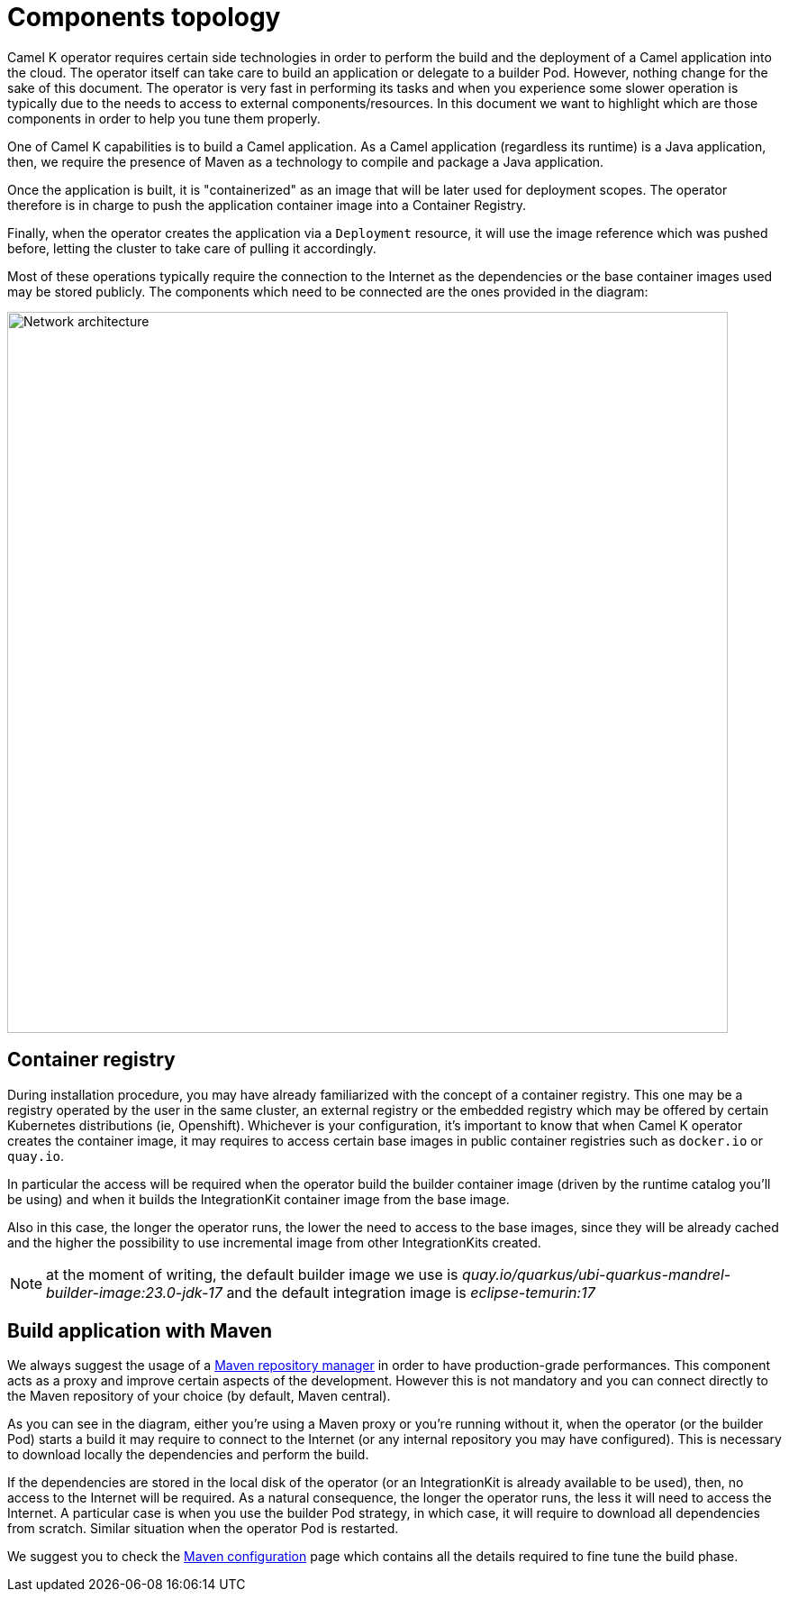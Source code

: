 = Components topology

Camel K operator requires certain side technologies in order to perform the build and the deployment of a Camel application into the cloud. The operator itself can take care to build an application or delegate to a builder Pod. However, nothing change for the sake of this document. The operator is very fast in performing its tasks and when you experience some slower operation is typically due to the needs to access to external components/resources. In this document we want to highlight which are those components in order to help you tune them properly.

One of Camel K capabilities is to build a Camel application. As a Camel application (regardless its runtime) is a Java application, then, we require the presence of Maven as a technology to compile and package a Java application.

Once the application is built, it is "containerized" as an image that will be later used for deployment scopes. The operator therefore is in charge to push the application container image into a Container Registry.

Finally, when the operator creates the application via a `Deployment` resource, it will use the image reference which was pushed before, letting the cluster to take care of pulling it accordingly.

Most of these operations typically require the connection to the Internet as the dependencies or the base container images used may be stored publicly. The components which need to be connected are the ones provided in the diagram:

image::architecture/camel-k-network.svg[Network architecture, width=800]

[[registry]]
== Container registry

During installation procedure, you may have already familiarized with the concept of a container registry. This one may be a registry operated by the user in the same cluster, an external registry or the embedded registry which may be offered by certain Kubernetes distributions (ie, Openshift). Whichever is your configuration, it's important to know that when Camel K operator creates the container image, it may requires to access certain base images in public container registries such as `docker.io` or `quay.io`.

In particular the access will be required when the operator build the builder container image (driven by the runtime catalog you'll be using) and when it builds the IntegrationKit container image from the base image.

Also in this case, the longer the operator runs, the lower the need to access to the base images, since they will be already cached and the higher the possibility to use incremental image from other IntegrationKits created.

NOTE: at the moment of writing, the default builder image we use is _quay.io/quarkus/ubi-quarkus-mandrel-builder-image:23.0-jdk-17_ and the default integration image is _eclipse-temurin:17_

[[build]]
== Build application with Maven

We always suggest the usage of a xref:installation/advanced/maven.adoc#maven-proxy[Maven repository manager] in order to have production-grade performances. This component acts as a proxy and improve certain aspects of the development. However this is not mandatory and you can connect directly to the Maven repository of your choice (by default, Maven central).

As you can see in the diagram, either you're using a Maven proxy or you're running without it, when the operator (or the builder Pod) starts a build it may require to connect to the Internet (or any internal repository you may have configured). This is necessary to download locally the dependencies and perform the build.

If the dependencies are stored in the local disk of the operator (or an IntegrationKit is already available to be used), then, no access to the Internet will be required. As a natural consequence, the longer the operator runs, the less it will need to access the Internet. A particular case is when you use the builder Pod strategy, in which case, it will require to download all dependencies from scratch. Similar situation when the operator Pod is restarted.

We suggest you to check the xref:installation/advanced/maven.adoc[Maven configuration] page which contains all the details required to fine tune the build phase.
